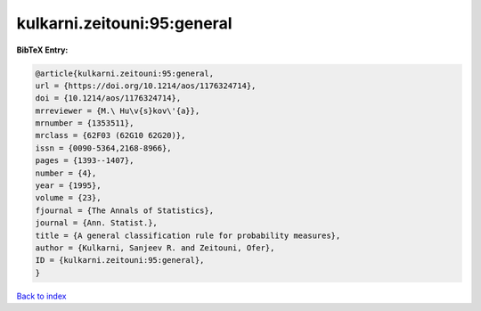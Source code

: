 kulkarni.zeitouni:95:general
============================

.. :cite:t:`kulkarni.zeitouni:95:general`

.. bibliography:: ../../All.bib

**BibTeX Entry:**

.. code-block:: bibtex

   @article{kulkarni.zeitouni:95:general,
   url = {https://doi.org/10.1214/aos/1176324714},
   doi = {10.1214/aos/1176324714},
   mrreviewer = {M.\ Hu\v{s}kov\'{a}},
   mrnumber = {1353511},
   mrclass = {62F03 (62G10 62G20)},
   issn = {0090-5364,2168-8966},
   pages = {1393--1407},
   number = {4},
   year = {1995},
   volume = {23},
   fjournal = {The Annals of Statistics},
   journal = {Ann. Statist.},
   title = {A general classification rule for probability measures},
   author = {Kulkarni, Sanjeev R. and Zeitouni, Ofer},
   ID = {kulkarni.zeitouni:95:general},
   }

`Back to index <../index>`_
